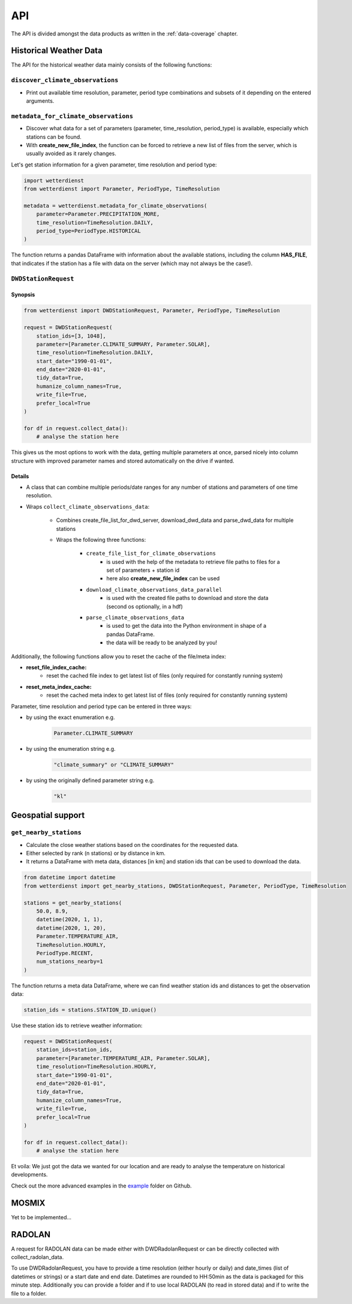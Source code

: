 ###
API
###
The API is divided amongst the data products as written in the :ref:`data-coverage` chapter.

***********************
Historical Weather Data
***********************
The API for the historical weather data mainly consists of the following functions:

``discover_climate_observations``
=================================
- Print out available time resolution, parameter, period type combinations and
  subsets of it depending on the entered arguments.

``metadata_for_climate_observations``
=====================================
- Discover what data for a set of parameters (parameter, time_resolution,
  period_type) is available, especially which stations can be found.
- With **create_new_file_index**, the function can be forced to retrieve a new list
  of files from the server, which is usually avoided as it rarely changes.

Let's get station information for a given parameter, time resolution and period type:

.. code-block:: python

    import wetterdienst
    from wetterdienst import Parameter, PeriodType, TimeResolution

    metadata = wetterdienst.metadata_for_climate_observations(
        parameter=Parameter.PRECIPITATION_MORE,
        time_resolution=TimeResolution.DAILY,
        period_type=PeriodType.HISTORICAL
    )

The function returns a pandas DataFrame with information about the available stations,
including the column **HAS_FILE**, that indicates if the station has a file with data on
the server (which may not always be the case!).


``DWDStationRequest``
=====================

Synopsis
--------
.. code-block:: python

    from wetterdienst import DWDStationRequest, Parameter, PeriodType, TimeResolution

    request = DWDStationRequest(
        station_ids=[3, 1048],
        parameter=[Parameter.CLIMATE_SUMMARY, Parameter.SOLAR],
        time_resolution=TimeResolution.DAILY,
        start_date="1990-01-01",
        end_date="2020-01-01",
        tidy_data=True,
        humanize_column_names=True,
        write_file=True,
        prefer_local=True
    )

    for df in request.collect_data():
        # analyse the station here

This gives us the most options to work with the data, getting multiple parameters at
once, parsed nicely into column structure with improved parameter names and stored
automatically on the drive if wanted.

Details
-------
- A class that can combine multiple periods/date ranges for any number of stations
  and parameters of one time resolution.
- Wraps ``collect_climate_observations_data``:

    - Combines create_file_list_for_dwd_server, download_dwd_data and
      parse_dwd_data for multiple stations
    - Wraps the following three functions:

        - ``create_file_list_for_climate_observations``
            - is used with the help of the metadata to retrieve file paths to
              files for a set of parameters + station id
            - here also **create_new_file_index** can be used

        - ``download_climate_observations_data_parallel``
            - is used with the created file paths to download and store the data
              (second os optionally, in a hdf)

        - ``parse_climate_observations_data``
            - is used to get the data into the Python environment in
              shape of a pandas DataFrame.
            - the data will be ready to be analyzed by you!


Additionally, the following functions allow you to reset the cache of the file/meta index:

- **reset_file_index_cache:**
    - reset the cached file index to get latest list of files (only required for
      constantly running system)

- **reset_meta_index_cache:**
    - reset the cached meta index to get latest list of files (only required for
      constantly running system)

Parameter, time resolution and period type can be entered in three ways:

- by using the exact enumeration e.g.
    .. code-block:: python

        Parameter.CLIMATE_SUMMARY

- by using the enumeration string e.g.
    .. code-block:: python

        "climate_summary" or "CLIMATE_SUMMARY"

- by using the originally defined parameter string e.g.
    .. code-block:: python

        "kl"


******************
Geospatial support
******************

``get_nearby_stations``
=======================
- Calculate the close weather stations based on the coordinates for the requested data.
- Either selected by rank (n stations) or by distance in km.
- It returns a DataFrame with meta data, distances [in km] and station ids
  that can be used to download the data.

.. code-block:: python

    from datetime import datetime
    from wetterdienst import get_nearby_stations, DWDStationRequest, Parameter, PeriodType, TimeResolution

    stations = get_nearby_stations(
        50.0, 8.9,
        datetime(2020, 1, 1),
        datetime(2020, 1, 20),
        Parameter.TEMPERATURE_AIR,
        TimeResolution.HOURLY,
        PeriodType.RECENT,
        num_stations_nearby=1
    )

The function returns a meta data DataFrame, where we can find
weather station ids and distances to get the observation data:

.. code-block:: python

    station_ids = stations.STATION_ID.unique()

Use these station ids to retrieve weather information:

.. code-block:: python

    request = DWDStationRequest(
        station_ids=station_ids,
        parameter=[Parameter.TEMPERATURE_AIR, Parameter.SOLAR],
        time_resolution=TimeResolution.HOURLY,
        start_date="1990-01-01",
        end_date="2020-01-01",
        tidy_data=True,
        humanize_column_names=True,
        write_file=True,
        prefer_local=True
    )

    for df in request.collect_data():
        # analyse the station here

Et voila: We just got the data we wanted for our location and are ready to analyse the
temperature on historical developments.

Check out the more advanced examples in the
`example <https://github.com/earthobservations/wetterdienst/tree/master/example>`_
folder on Github.

******
MOSMIX
******

Yet to be implemented...

*******
RADOLAN
*******

A request for RADOLAN data can be made either with DWDRadolanRequest or can be directly
collected with collect_radolan_data.

To use DWDRadolanRequest, you have to provide a time resolution (either hourly or daily)
and date_times (list of datetimes or strings) or a start date and end date. Datetimes
are rounded to HH:50min as the data is packaged for this minute step. Additionally
you can provide a folder and if to use local RADOLAN (to read in stored data) and if
to write the file to a folder.
